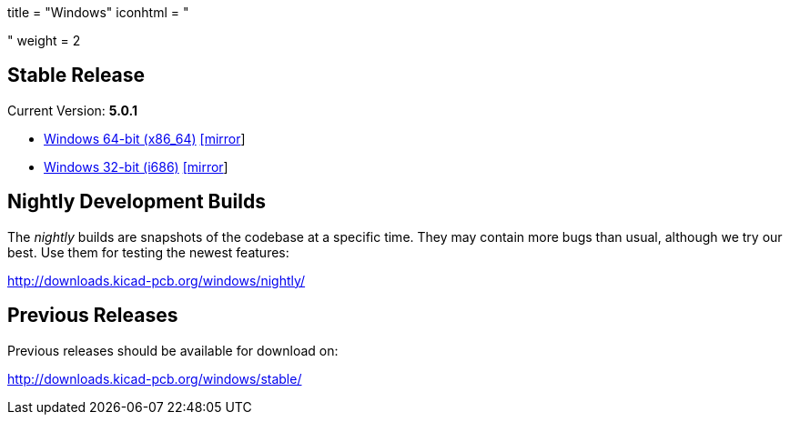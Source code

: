 +++
title = "Windows"
iconhtml = "<div><i class='fa fa-windows'></i></div>"
weight = 2
+++

== Stable Release

Current Version: *5.0.1*

- http://downloads.kicad-pcb.org/windows/stable/kicad-5.0.1_1-x86_64.exe[Windows 64-bit (x86_64)] http://www2.futureware.at/~nickoe/kicad-downloads-mirror/windows/stable/kicad-5.0.1_1-x86_64.exe[[mirror]]
- http://downloads.kicad-pcb.org/windows/stable/kicad-5.0.1_1-i686.exe[Windows 32-bit (i686)] http://www2.futureware.at/~nickoe/kicad-downloads-mirror/windows/stable/kicad-5.0.1_1-i686.exe[[mirror]]

== Nightly Development Builds

The _nightly_ builds are snapshots of the codebase at a specific time.
They may contain more bugs than usual, although we try our best. Use
them for testing the newest features:

http://downloads.kicad-pcb.org/windows/nightly/

== Previous Releases

Previous releases should be available for download on:

http://downloads.kicad-pcb.org/windows/stable/
